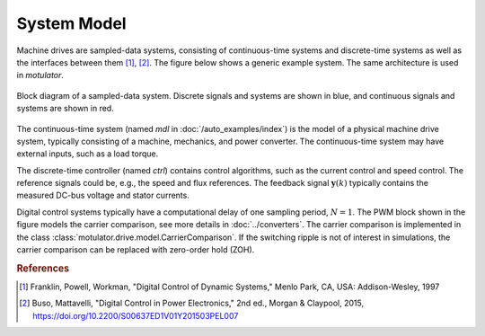System Model
============

Machine drives are sampled-data systems, consisting of continuous-time systems and discrete-time systems as well as the interfaces between them [#Fra1997]_, [#Bus2015]_. The figure below shows a generic example system. The same architecture is used in *motulator*.

.. figure:: ../figs/system.svg
   :width: 100%
   :align: center
   :alt: Block diagram of a sampled-data system
   :target: .

   Block diagram of a sampled-data system. Discrete signals and systems are shown in blue, and continuous signals and systems are shown in red. 

The continuous-time system (named `mdl` in :doc:`/auto_examples/index`) is the model of a physical machine drive system, typically consisting of a machine, mechanics, and power converter. The continuous-time system may have external inputs, such as a load torque.

The discrete-time controller (named `ctrl`) contains control algorithms, such as the current control and speed control. The reference signals could be, e.g., the speed and flux references. The feedback signal :math:`\boldsymbol{y}(k)` typically contains the measured DC-bus voltage and stator currents. 

Digital control systems typically have a computational delay of one sampling period, :math:`N=1`. The PWM block shown in the figure models the carrier comparison, see more details in :doc:`../converters`. The carrier comparison is implemented in the class :class:`motulator.drive.model.CarrierComparison`. If the switching ripple is not of interest in simulations, the carrier comparison can be replaced with zero-order hold (ZOH).

.. rubric:: References

.. [#Fra1997] Franklin, Powell, Workman, "Digital Control of Dynamic Systems," Menlo Park, CA, USA: Addison-Wesley, 1997

.. [#Bus2015] Buso, Mattavelli, "Digital Control in Power Electronics," 2nd ed.,  Morgan & Claypool, 2015, https://doi.org/10.2200/S00637ED1V01Y201503PEL007
